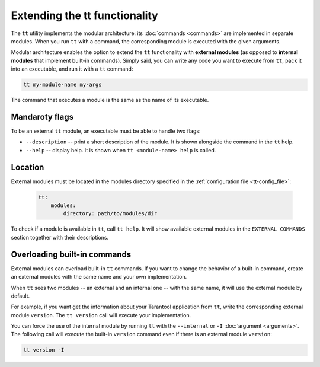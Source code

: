 Extending the tt functionality
==============================

The ``tt`` utility implements the modular architecture: its :doc:`commands <commands>`
are implemented in separate modules. When you run ``tt`` with a command, the
corresponding module is executed with the given arguments.

Modular architecture enables the option to extend the ``tt`` functionality with
**external modules** (as opposed to **internal modules** that implement built-in
commands). Simply said, you can write any code you want to execute
from ``tt``, pack it into an executable, and run it with a ``tt`` command:

..  code-block:: bash

    tt my-module-name my-args

The command that executes a module is the same as the name of its executable.


Mandaroty flags
---------------

To be an external ``tt`` module, an executable must be able to handle two flags:

-   ``--description`` -- print a short description of the module. It is shown alongside
    the command in the ``tt`` help.
-   ``--help`` -- display help. It is shown when ``tt <module-name> help`` is called.


Location
--------

External modules must be located in the modules directory specified in the
:ref:`configuration file <tt-config_file>`:

    ..  code:: yaml

        tt:
            modules:
                directory: path/to/modules/dir

To check if a module is available in ``tt``, call ``tt help``.
It will show available external modules in the ``EXTERNAL COMMANDS`` section together
with their descriptions.


Overloading built-in commands
-----------------------------

External modules can overload built-in ``tt`` commands.
If you want to change the behavior of a built-in command, create an external
modules with the same name and your own implementation.

When ``tt`` sees two modules -- an external and an internal one -- with the same name,
it will use the external module by default.

For example, if you want get the information about your Tarantool application
from ``tt``, write the corresponding external module ``version``. The ``tt version``
call will execute your implementation.

You can force the use of the internal module by running ``tt`` with the ``--internal`` or ``-I``
:doc:`argument <arguments>`. The following call will execute the built-in ``version`` command
even if there is an external module ``version``:

..  code-block:: bash

    tt version -I